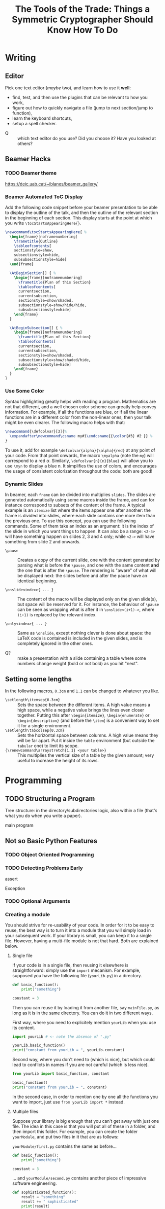 #+TITLE: The Tools of the Trade: Things a Symmetric Cryptographer Should Know How To Do

* Writing
** Editor
Pick one text editor (/maybe/ two), and learn how to use it *well*:
- find, test, and then use the plugins that can be relevant to how you work,
- figure out how to quickly navigate a file (jump to next section/jump to function),
- learn the keyboard shortcuts,
- setup a spell checker.


- Q :: which text editor do you use? Did you choose it? Have you looked at others?
** Beamer Hacks
*** TODO Beamer theme
https://deic.uab.cat/~iblanes/beamer_gallery/

*** Beamer Automated ToC Display
Add the following code snippet before your beamer presentation to be able to display the outline of the talk, and then the outline of the relevant section in the beginning of each section. This display starts at the point at which you write =\tocStartsAppearingHere{}=.

#+BEGIN_SRC latex
\newcommand\tocStartsAppearingHere{ %
  \begin{frame}[noframenumbering]
    \frametitle{Outline}
    \tableofcontents[
    sectionstyle=show,
    subsectionstyle=hide,
    subsubsectionstyle=hide] 
  \end{frame}

  \AtBeginSection[] { %
    \begin{frame}[noframenumbering]
      \frametitle{Plan of this Section}
      \tableofcontents[
      currentsection,
      currentsubsection,
      sectionstyle=show/shaded,
      subsectionstyle=show/hide/hide,
      subsubsectionstyle=hide]
    \end{frame}
  }

  \AtBeginSubsection[] { %
    \begin{frame}[noframenumbering]
      \frametitle{Plan of this Section}
      \tableofcontents[
      currentsection,
      currentsubsection,
      sectionstyle=show/shaded,
      subsectionstyle=show/shaded/hide,
      subsubsectionstyle=hide]
    \end{frame}
  }
}

#+END_SRC

*** Use Some Color
Syntax highlighting greatly helps with reading a program. Mathematics are not that different, and a well chosen color scheme can greatly help convey information. For example, if all the functions are blue, or if all the linear functions are in a different color from the non-linear ones, then your talk might be even clearer. The following macro helps with that:

#+BEGIN_SRC latex
\newcommand{\defcolvar}[3]{%
  \expandafter\newcommand\csname my#1\endcsname{{\color{#3} #2 }} %
}
#+END_SRC

To use it, add for example =\defcolvar{alpha}{\alpha}{red}= at any point of your code. From that point onwards, the macro =\myalpha= (note the =my=) will correspond to a red $\alpha$. Similarly, =\defcolvar{n}{n}{blue}= will allow you to use =\myn= to display a blue n. It simplifies the use of colors, and encourages the usage of consistent colorization throughout the code: both are good!
*** Dynamic Slides
In beamer, each =frame= can be divided into multiplies =slides=. The slides are generated automatically using some macros inside the frame, and can for instance correspond to subsets of the content of the frame. A typical example is an =itemize= list where the items appear one after another: the frame is divided into slides, where each slide contains one more item than the previous one. To use this concept, you can use the following commands. Some of them take an index as an argument: it is the index of the slide in which you want things to happen. It can also be a range: =<2-4>= will have something happen on slides 2, 3 and 4 only; while =<2->= will have something from slide 2 and onwards.

- =\pause= :: Creates a copy of the current slide, one with the content generated by parsing what is before the =\pause=, and one with the same content *and* the one that is after the =\pause=. The rendering is "aware" of what will be displayed next: the slides before and after the pause have an identical beginning.

- =\onslide<index>{ ... }= :: The content of the macro will be displayed only on the given slide(s), but space will be reserved for it. For instance, the behaviour of =\pause= can be seen as wrapping what is after it in =\onslide<(i+1)->=, where =(i+1)= is replaced by the relevant index.

- =\only<index>{ ... }= :: Same as =\onslide=, except nothing clever is done about space: the LaTeX code is contained is included in the given slides, and is completely ignored in the other ones.
  
- Q? :: make a presentation with a slide containing a table where some numbers change weight (bold or not bold) as you hit "next".

** Setting some lengths
In the following macros, =0.3cm= and =1.1= can be changed to whatever you like.
- =\setlength\itemsep{0.3cm}= :: Sets the space between the different items. A high value means a high space, while a negative value brings the lines even closer together. Putting this after =\begin{itemize}=, =\begin{enumerate}= or =\begin{description}= (and before the =\item=) is a convenient way to set it for a single environment.
- =\setlength\tabcolsep{0.3cm}= :: Sets the horizontal space between columns. A high value means they will be far apart. Put it inside the =table= environment (but outside the =tabular= one) to limit its scope.
- ={\renewcommand\arraystretch{1.1} <your table>}= :: This multiplies the vertical size of a table by the given amount; very useful to increase the height of its rows. 
* Programming
** TODO Structuring a Program
Tree structure: in the directory/subdirectories logic, also within a file (that's what you do when you write a paper).

main program
** Not so Basic Python Features
*** TODO Object Oriented Programming
*** TODO Detecting Problems Early
assert

Exception

*** TODO Optional Arguments

*** Creating a module
You should strive for re-usability of your code. In order for it to be easy to reuse, the best way is to turn it into a module that you will simply load in your subsequent work. If your library is small, you can keep it to a single file. However, having a multi-file module is not that hard. Both are explained below.
**** Single file
If your code is in a single file, then reusing it elsewhere is straightforward: simply use the =import= mecanism. For example, supposed you have the following file (=yourLib.py=) in a directory.
#+BEGIN_SRC python :tangle py/yourLib.py
def basic_function():
    print("something")

constant = 3
#+END_SRC

Then you can reuse it by loading it from another file, say =mainFile.py=, as long as it is in the same directory. You can do it in two different ways.

First way, where you need to explicitely mention =yourLib= when you use its content.
#+BEGIN_SRC python :tangle py/mainFile-single.py
import yourLib # <- note the absence of ".py"

yourLib.basic_function()
print("constant from yourLib = ", yourLib.constant)
#+END_SRC

Second way, where you don't need to (which is nice), but which could lead to conflicts in names if you are not careful (which is less nice).

#+BEGIN_SRC python :tangle py/mainFile-single-bis.py
from yourLib import basic_function, constant

basic_function()
print("constant from yourLib = ", constant)
#+END_SRC

In the second case, in order to mention one by one all the functions you want to import, just use =from yourLib import *= instead.

**** Multiple files
Suppose your library is big enough that you can't get away with just one file. The idea in this case is that you will put all of these in a folder, and then import this folder. For example, you can create the folder =yourModule=, and put two files in it that are as follows:

=yourModule/first.py= contains the same as before...

#+BEGIN_SRC python :tangle py/yourModule/first.py
def basic_function():
    print("something")

constant = 3
#+END_SRC

... and =yourModule/second.py= contains another piece of impressive software engineering.

#+BEGIN_SRC python :tangle py/yourModule/second.py
def sophisticated_function():
    result = "something"
    result += " sophisticated"
    print(result)

other_constant = 4
#+END_SRC

You then simply need to add the following file called =__init__.py= to this folder...

#+BEGIN_SRC python :tangle py/yourModule/__init__.py
from .first import *
from .second import *
#+END_SRC

... so that the directory tree is:
- =theProjectYouWorkOn/=
  - =mainFile.py=
  - =yourModule/=
    - =first.py= 
    - =second.py= 
    - =__init__.py= 

The following =mainFile.py= will then work as expected: importing =yourModule= will run the =__init__.py= script, and provide you with the functions contained in the =first.py= and =second.py= files. 
      
#+BEGIN_SRC python :tangle py/mainFile-module.py
from yourModule import *

basic_function()
sophisticated_function()
print("other constant = ", other_constant)
#+END_SRC

You can add some logic in the =__init__.py= script to decide which of the files you want to import, for instance by testing which OS your user is using and/or which python/SAGE version.

*** Adding Some C++ to It
Basic case of functions.

Classes is left as an exercise.
** Some helpful links
- =Rich= is a python module that can easily make your terminal output much prettier---and thus much easier to parse. [[https://rich.readthedocs.io/en/stable/introduction.html][Link]].

* Storing and Retrieving Information
** "Knowledge Management Systems"
*** To keep notes
"personal wiki" "second brain"
*** Accumulating knowledge
=templates= folder?

file with LaTeX macros

** Basic Command Line Tools
*** grep
Basic usage

regexp

some nice options: -A, -B, -n, -i
*** text manipulation
wc

cut -d $delimiter -f $index

cut -d $delimiter -f $indicesStart-indicesEnd
*** scripting (sh/zsh)

** cryptobib
*** Getting it
basic download from https://cryptobib.di.ens.fr/

as a git submodule
*** Application
- Q? :: What is the cryptobib bibtex key for the paper introducing the =Griffin= hash function?
- Q? :: Write a short shell script taking as input part of the title of a paper and which returns its bibtex key. 

* Working Together
** =git= (basics)
** Overleaf
Exists and is used, so you should know how to use it. In particular, learn how to download a complete project, and do it on a regular basis if you use it.

Also, you shouldn't rely on it too much: it can crash (and then you are stuck), it can force your co-authors to use another 
** During a meeting
